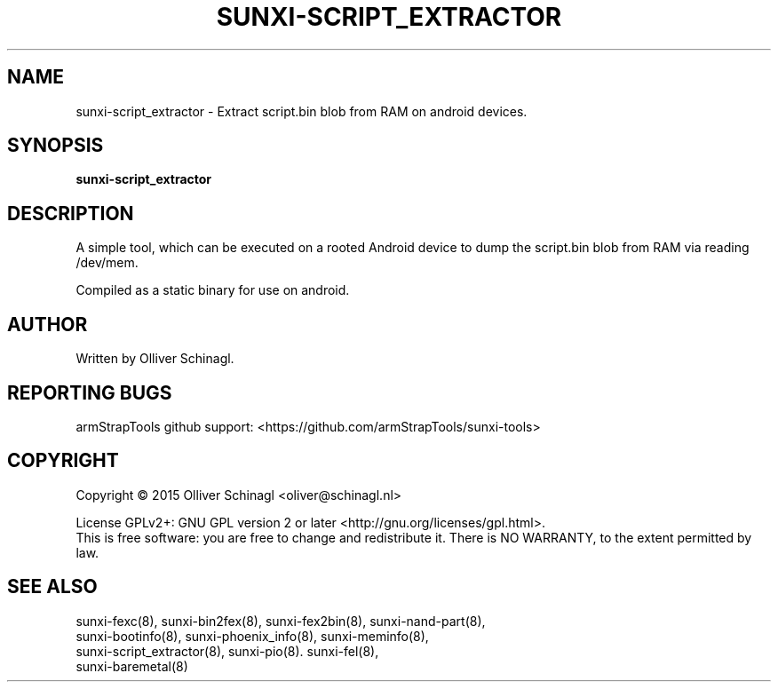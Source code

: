 .TH SUNXI-SCRIPT_EXTRACTOR "8" "January 2016" "Sunxi-Tools for allWinner's devices"
.SH NAME
sunxi-script_extractor \- Extract script.bin blob from RAM on android devices.
.SH SYNOPSIS
.TP
.B sunxi-script_extractor
.PP
.SH DESCRIPTION
.\" Add any additional description here
.PP
A simple tool, which can be executed on a rooted Android device to dump the script.bin blob from RAM via reading /dev/mem.
.PP
Compiled as a static binary for use on android.
.PP
.SH AUTHOR
Written by Olliver Schinagl.
.SH "REPORTING BUGS"
armStrapTools github support: <https://github.com/armStrapTools/sunxi-tools>
.SH COPYRIGHT
Copyright \(co 2015  Olliver Schinagl <oliver@schinagl.nl>
.PP
License GPLv2+: GNU GPL version 2 or later <http://gnu.org/licenses/gpl.html>.
.br
This is free software: you are free to change and redistribute it.
There is NO WARRANTY, to the extent permitted by law.
.SH "SEE ALSO"
.TP
sunxi-fexc(8), sunxi-bin2fex(8), sunxi-fex2bin(8), sunxi-nand-part(8), sunxi-bootinfo(8), sunxi-phoenix_info(8), sunxi-meminfo(8), sunxi-script_extractor(8), sunxi-pio(8). sunxi-fel(8), sunxi-baremetal(8)

